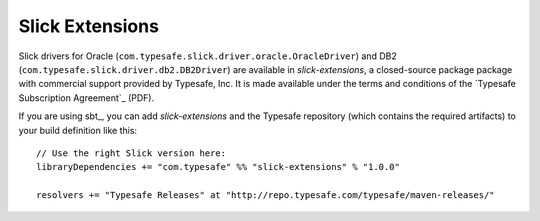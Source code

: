 Slick Extensions
================

Slick drivers for Oracle (``com.typesafe.slick.driver.oracle.OracleDriver``)
and DB2 (``com.typesafe.slick.driver.db2.DB2Driver``) are available in
*slick-extensions*, a closed-source package package with commercial support
provided by Typesafe, Inc. It is made available under the terms and conditions
of the `Typesafe Subscription Agreement`_ (PDF).

If you are using sbt_, you can add *slick-extensions* and the Typesafe
repository (which contains the required artifacts) to your build definition
like this::

  // Use the right Slick version here:
  libraryDependencies += "com.typesafe" %% "slick-extensions" % "1.0.0"

  resolvers += "Typesafe Releases" at "http://repo.typesafe.com/typesafe/maven-releases/"

